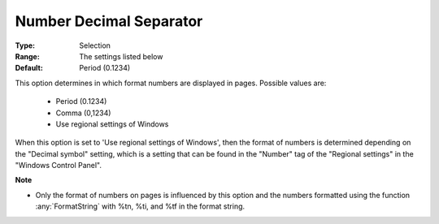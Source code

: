 

.. _option-AIMMS-number_decimal_separator:


Number Decimal Separator
========================



:Type:	Selection	
:Range:	The settings listed below	
:Default:	Period (0.1234)



This option determines in which format numbers are displayed in pages. Possible values are:



    *	Period (0.1234)
    *	Comma (0,1234)
    *	Use regional settings of Windows




When this option is set to 'Use regional settings of Windows', then the format of numbers is determined depending on the "Decimal symbol" setting,
which is a setting that can be found in the "Number" tag of the "Regional settings" in the "Windows Control Panel".





**Note** 

*	Only the format of numbers on pages is influenced by this option and the numbers formatted using the function :any:`FormatString` with %tn, %ti, and %tf in the format string.






